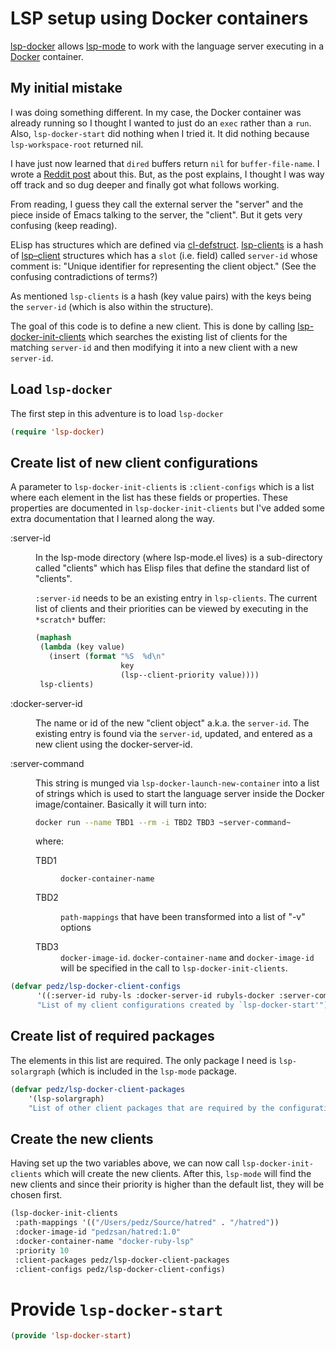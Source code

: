 #+PROPERTY: header-args:emacs-lisp :comments link :tangle yes
#+STARTUP: content
#+AUTHOR: Perry Smith
#+EMAIL:  pedz@easesoftware.com

* LSP setup using Docker containers

[[https://github.com/emacs-lsp/lsp-docker][lsp-docker]] allows [[https://github.com/emacs-lsp/lsp-mode][lsp-mode]] to work with the language server executing
in a [[https://www.docker.com][Docker]] container.

** My initial mistake

I was doing something different.  In my case, the Docker container was
already running so I thought I wanted to just do an ~exec~ rather than
a ~run~.  Also, ~lsp-docker-start~ did nothing when I tried it.  It
did nothing because ~lsp-workspace-root~ returned nil.

I have just now learned that ~dired~ buffers return ~nil~ for
~buffer-file-name~.  I wrote a [[https://www.reddit.com/r/emacs/comments/ydyd95/what_dont_dired_buffers_have_a_bufferfilename/][Reddit post]] about this.  But, as the
post explains, I thought I was way off track and so dug deeper and
finally got what follows working.

From reading, I guess they call the external server the "server" and
the piece inside of Emacs talking to the server, the "client".  But it
gets very confusing (keep reading).

ELisp has structures which are defined via [[elisp:(describe-function 'cl-defstruct)][cl-defstruct]].  [[elisp:(describe-variable 'lsp-clients)][lsp-clients]]
is a hash of [[elisp:(describe-variable 'lsp--client)][lsp--client]] structures which has a ~slot~ (i.e. field)
called ~server-id~ whose comment is: "Unique identifier for
representing the client object."  (See the confusing contradictions of
terms?)

As mentioned ~lsp-clients~ is a hash (key value pairs) with the keys
being the ~server-id~ (which is also within the structure).

The goal of this code is to define a new client.  This is done by
calling [[elisp:(describe-function 'lsp-docker-init-clients)][lsp-docker-init-clients]] which searches the existing list of
clients for the matching ~server-id~ and then modifying it into a new
client with a new ~server-id~.

** Load ~lsp-docker~

The first step in this adventure is to load ~lsp-docker~

#+begin_src emacs-lisp
  (require 'lsp-docker)
#+end_src

** Create list of new client configurations

A parameter to ~lsp-docker-init-clients~ is ~:client-configs~ which is
a list where each element in the list has these fields or properties.
These properties are documented in ~lsp-docker-init-clients~ but I've
added some extra documentation that I learned along the way.

- :server-id :: In the lsp-mode directory (where lsp-mode.el lives) is
  a sub-directory called "clients" which has Elisp files that define
  the standard list of "clients".

  ~:server-id~ needs to be an existing entry in ~lsp-clients~.  The
  current list of clients and their priorities can be viewed by
  executing in the ~*scratch*~ buffer:
  #+begin_src emacs-lisp :tangle no
    (maphash
     (lambda (key value)
       (insert (format "%S  %d\n"
                       key
                       (lsp--client-priority value))))
     lsp-clients)
  #+end_src

- :docker-server-id :: The name or id of the new "client object"
  a.k.a. the ~server-id~.  The existing entry is found via the
  ~server-id~, updated, and entered as a new client using the
  docker-server-id.

- :server-command :: This string is munged via
  ~lsp-docker-launch-new-container~ into a list of strings which
  is used to start the language server inside the Docker
  image/container.  Basically it will turn into:
  #+begin_src sh :tangle no
        docker run --name TBD1 --rm -i TBD2 TBD3 ~server-command~
  #+end_src
  where:
  
  - TBD1 :: ~docker-container-name~

  - TBD2 :: ~path-mappings~ that have been transformed into a list of
    "-v" options

  - TBD3 :: ~docker-image-id~. ~docker-container-name~ and
    ~docker-image-id~ will be specified in the call to
    ~lsp-docker-init-clients~.

#+begin_src emacs-lisp
  (defvar pedz/lsp-docker-client-configs
        '((:server-id ruby-ls :docker-server-id rubyls-docker :server-command "/root/bin/solargraph stdio"))
        "List of my client configurations created by `lsp-docker-start'")
#+end_src

** Create list of required packages

The elements in this list are required.  The only package I need is
~lsp-solargraph~ (which is included in the ~lsp-mode~ package.

#+begin_src emacs-lisp
  (defvar pedz/lsp-docker-client-packages
      '(lsp-solargraph)
      "List of other client packages that are required by the configurations in `pedz/lsp-docker-client-configs'")
#+end_src

** Create the new clients

Having set up the two variables above, we can now call
~lsp-docker-init-clients~ which will create the new clients.  After
this, ~lsp-mode~ will find the new clients and since their priority is
higher than the default list, they will be chosen first.

#+begin_src emacs-lisp
  (lsp-docker-init-clients
   :path-mappings '(("/Users/pedz/Source/hatred" . "/hatred"))
   :docker-image-id "pedzsan/hatred:1.0"
   :docker-container-name "docker-ruby-lsp"
   :priority 10
   :client-packages pedz/lsp-docker-client-packages
   :client-configs pedz/lsp-docker-client-configs)
#+end_src

* Provide ~lsp-docker-start~

#+begin_src emacs-lisp
  (provide 'lsp-docker-start)
#+end_src
